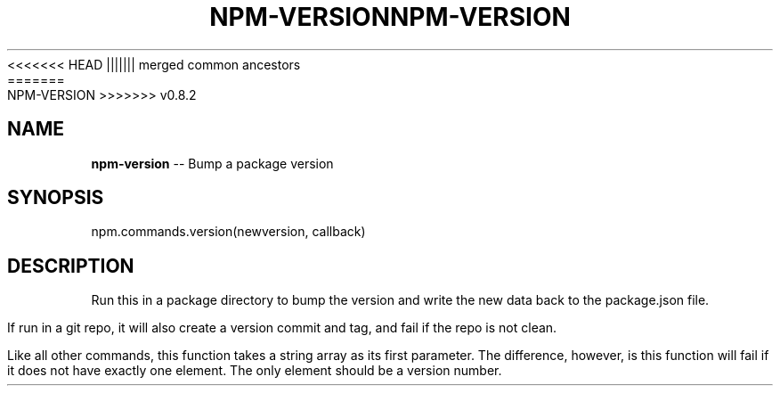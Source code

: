.\" Generated with Ronnjs/v0.1
.\" http://github.com/kapouer/ronnjs/
.
<<<<<<< HEAD
.TH "NPM\-VERSION" "3" "June 2012" "" ""
||||||| merged common ancestors
.TH "NPM\-VERSION" "3" "May 2012" "" ""
=======
.TH "NPM\-VERSION" "3" "July 2012" "" ""
>>>>>>> v0.8.2
.
.SH "NAME"
\fBnpm-version\fR \-\- Bump a package version
.
.SH "SYNOPSIS"
.
.nf
npm\.commands\.version(newversion, callback)
.
.fi
.
.SH "DESCRIPTION"
Run this in a package directory to bump the version and write the new
data back to the package\.json file\.
.
.P
If run in a git repo, it will also create a version commit and tag, and
fail if the repo is not clean\.
.
.P
Like all other commands, this function takes a string array as its first
parameter\. The difference, however, is this function will fail if it does
not have exactly one element\. The only element should be a version number\.
